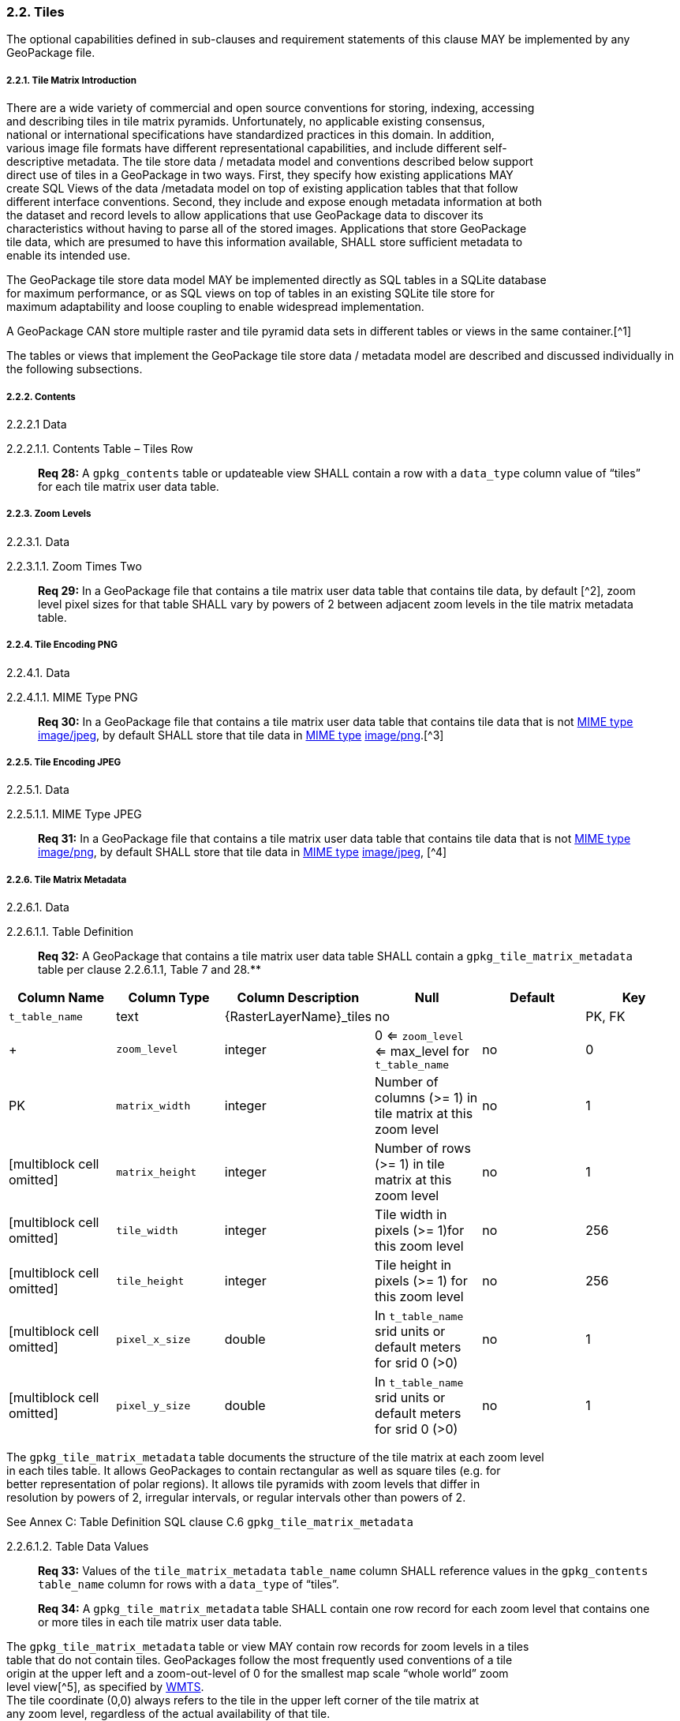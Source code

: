 [[]]
2.2. Tiles
~~~~~~~~~~

The optional capabilities defined in sub-clauses and requirement
statements of this clause MAY be implemented by any GeoPackage file.

[[]]
2.2.1. Tile Matrix Introduction
+++++++++++++++++++++++++++++++

There are a wide variety of commercial and open source conventions for
storing, indexing, accessing +
and describing tiles in tile matrix pyramids. Unfortunately, no
applicable existing consensus, +
national or international specifications have standardized practices in
this domain. In addition, +
various image file formats have different representational capabilities,
and include different self- +
descriptive metadata. The tile store data / metadata model and
conventions described below support +
direct use of tiles in a GeoPackage in two ways. First, they specify how
existing applications MAY +
create SQL Views of the data /metadata model on top of existing
application tables that that follow +
different interface conventions. Second, they include and expose enough
metadata information at both +
the dataset and record levels to allow applications that use GeoPackage
data to discover its +
characteristics without having to parse all of the stored images.
Applications that store GeoPackage +
tile data, which are presumed to have this information available, SHALL
store sufficient metadata to +
enable its intended use.

The GeoPackage tile store data model MAY be implemented directly as SQL
tables in a SQLite database +
for maximum performance, or as SQL views on top of tables in an existing
SQLite tile store for +
maximum adaptability and loose coupling to enable widespread
implementation.

A GeoPackage CAN store multiple raster and tile pyramid data sets in
different tables or views in the same container.[^1]

The tables or views that implement the GeoPackage tile store data /
metadata model are described and discussed individually in the following
subsections.

[[]]
2.2.2. Contents
+++++++++++++++

[[]]
2.2.2.1 Data

[[]]
2.2.2.1.1. Contents Table – Tiles Row

_________________________________________________________________________________________________________________________________________________________
*Req 28:* A `gpkg_contents` table or updateable view SHALL contain a row
with a `data_type` column value of “tiles” for each tile matrix user
data table.
_________________________________________________________________________________________________________________________________________________________

[[]]
2.2.3. Zoom Levels
++++++++++++++++++

[[]]
2.2.3.1. Data

[[]]
2.2.3.1.1. Zoom Times Two

____________________________________________________________________________________________________________________________________________________________________________________________________________________________________________________
*Req 29:* In a GeoPackage file that contains a tile matrix user data
table that contains tile data, by default [^2], zoom level pixel sizes
for that table SHALL vary by powers of 2 between adjacent zoom levels in
the tile matrix metadata table.
____________________________________________________________________________________________________________________________________________________________________________________________________________________________________________________

[[]]
2.2.4. Tile Encoding PNG
++++++++++++++++++++++++

[[]]
2.2.4.1. Data

[[]]
2.2.4.1.1. MIME Type PNG

____________________________________________________________________________________________________________________________________________________________________________________________________________________________________________________________________________________________________________________________________________________________________
*Req 30:* In a GeoPackage file that contains a tile matrix user data
table that contains tile data that is not
http://www.ietf.org/rfc/rfc2046.txt[MIME type]
http://www.jpeg.org/public/jfif.pdf[image/jpeg], by default SHALL store
that tile data in
http://www.iana.org/assignments/media-types/index.html[MIME type]
http://libpng.org/pub/png/[image/png].[^3]
____________________________________________________________________________________________________________________________________________________________________________________________________________________________________________________________________________________________________________________________________________________________________

[[]]
2.2.5. Tile Encoding JPEG
+++++++++++++++++++++++++

[[]]
2.2.5.1. Data

[[]]
2.2.5.1.1. MIME Type JPEG

_____________________________________________________________________________________________________________________________________________________________________________________________________________________________________________________________________________________________________________________________________________________________________
*Req 31:* In a GeoPackage file that contains a tile matrix user data
table that contains tile data that is not
http://www.iana.org/assignments/media-types/index.html[MIME type]
http://libpng.org/pub/png/[image/png], by default SHALL store that tile
data in http://www.ietf.org/rfc/rfc2046.txt[MIME type]
http://www.jpeg.org/public/jfif.pdf[image/jpeg], [^4]
_____________________________________________________________________________________________________________________________________________________________________________________________________________________________________________________________________________________________________________________________________________________________________

[[]]
2.2.6. Tile Matrix Metadata
+++++++++++++++++++++++++++

[[]]
2.2.6.1. Data

[[]]
2.2.6.1.1. Table Definition

____________________________________________________________________________________________________________________________________________________________
*Req 32:* A GeoPackage that contains a tile matrix user data table SHALL
contain a `gpkg_tile_matrix_metadata` table per clause 2.2.6.1.1, Table
7 and 28.**
____________________________________________________________________________________________________________________________________________________________

[cols=",,,,,",options="header",]
|=======================================================================
|Column Name |Column Type |Column Description |Null |Default |Key
|`t_table_name` |text |\{RasterLayerName}_tiles |no | | PK, FK | +
| `zoom_level` | integer | 0 <= `zoom_level` <= max_level for
`t_table_name` |no |0 |PK

|`matrix_width` |integer |Number of columns (>= 1) in tile matrix at
this zoom level |no |1 |[multiblock cell omitted]

|`matrix_height` |integer |Number of rows (>= 1) in tile matrix at this
zoom level |no |1 |[multiblock cell omitted]

|`tile_width` |integer |Tile width in pixels (>= 1)for this zoom level
|no |256 |[multiblock cell omitted]

|`tile_height` |integer |Tile height in pixels (>= 1) for this zoom
level |no |256 |[multiblock cell omitted]

|`pixel_x_size` |double |In `t_table_name` srid units or default meters
for srid 0 (>0) |no |1 |[multiblock cell omitted]

|`pixel_y_size` |double |In `t_table_name` srid units or default meters
for srid 0 (>0) |no |1 |[multiblock cell omitted]
|=======================================================================

The `gpkg_tile_matrix_metadata` table documents the structure of the
tile matrix at each zoom level +
in each tiles table. It allows GeoPackages to contain rectangular as
well as square tiles (e.g. for +
better representation of polar regions). It allows tile pyramids with
zoom levels that differ in +
resolution by powers of 2, irregular intervals, or regular intervals
other than powers of 2.

See Annex C: Table Definition SQL clause C.6 `gpkg_tile_matrix_metadata`

[[]]
2.2.6.1.2. Table Data Values

____________________________________________________________________________________________________________________________________________________________________________
*Req 33:* Values of the `tile_matrix_metadata` `table_name` column SHALL
reference values in the `gpkg_contents` `table_name` column for rows
with a `data_type` of “tiles”.
____________________________________________________________________________________________________________________________________________________________________________

___________________________________________________________________________________________________________________________________________________________________
*Req 34:* A `gpkg_tile_matrix_metadata` table SHALL contain one row
record for each zoom level that contains one or more tiles in each tile
matrix user data table.
___________________________________________________________________________________________________________________________________________________________________

The `gpkg_tile_matrix_metadata` table or view MAY contain row records
for zoom levels in a tiles +
table that do not contain tiles. GeoPackages follow the most frequently
used conventions of a tile +
origin at the upper left and a zoom-out-level of 0 for the smallest map
scale “whole world” zoom +
level view[^5], as specified by
http://portal.opengeospatial.org/files/?artifact_id=35326[WMTS]. +
The tile coordinate (0,0) always refers to the tile in the upper left
corner of the tile matrix at +
any zoom level, regardless of the actual availability of that tile.

____________________________________________________________________________________________________
*Req 35:* The `zoom_level` column value in a `tile_matrix_metadata`
table row SHALL not be negative.
____________________________________________________________________________________________________

________________________________________________________________________________________________________
*Req 36:* The `matrix_width` column value in a `tile_matrix_metadata`
table row SHALL be greater than 0.
________________________________________________________________________________________________________

_________________________________________________________________________________________________________
*Req 37:* The `matrix_height` column value in a `tile_matrix_metadata`
table row SHALL be greater than 0.
_________________________________________________________________________________________________________

______________________________________________________________________________________________________
*Req 38:* The `tile_width` column value in a `tile_matrix_metadata`
table row SHALL be greater than 0.
______________________________________________________________________________________________________

_______________________________________________________________________________________________________
*Req 39:* The `tile_height` column value in a `tile_matrix_metadata`
table row SHALL be greater than 0.
_______________________________________________________________________________________________________

________________________________________________________________________________________________________
*Req 40:* The `pixel_x_size` column value in a `tile_matrix_metadata`
table row SHALL be greater than 0.
________________________________________________________________________________________________________

________________________________________________________________________________________________________
*Req 41:* The `pixel_y_size` column value in a `tile_matrix_metadata`
table row SHALL be greater than 0.
________________________________________________________________________________________________________

_____________________________________________________________________________________________________________________________________________________________________________________________
*Req 42:* The `pixel_x_size` and `pixel_y_size` column values for
`zoom_level` column values in a `tile_matrix_metadata` table sorted in
ascending order SHALL be sorted in descending order.
_____________________________________________________________________________________________________________________________________________________________________________________________

Tiles MAY or MAY NOT be provided for level 0 or any other particular
zoom level.[^6] This means that a +
tile matrix set can be sparse, i.e. not contain a tile for any
particular position at a certain tile +
zoom level.[^7] This does not affect the spatial extent stated by the
min/max x/y columns values in the +
`gpkg_contents` record for the same `table_name`, or the tile matrix
width and height at that +
level.[^8]

[[]]
2.2.7. Tile Matrix User Data
++++++++++++++++++++++++++++

[[]]
2.2.7.1. Data

[[]]
2.2.7.1.1. Table Definition

___________________________________________________________________________________________________________________________________________________________________
*Req 43:* Each tile matrix set in a GeoPackage file SHALL be stored in a
different tiles table or updateable view with a unique name per clause
2.2.7.1.1, 8and 31.
___________________________________________________________________________________________________________________________________________________________________

[cols=",,,,,",options="header",]
|=======================================================================
|Column Name |Column Type |Column Description |Null |Default |Key
|`id` |integer |Autoincrement primary key |no |[multiblock cell omitted]
|PK

|`zoom_level` |integer |min(zoom_level) <= `zoom_level` <=
max(zoom_level) for `t_table_name` |no |0 |UK

|`tile_column` |integer |0 to `tile_matrix_metadata` `matrix_width` – 1
|no |0 |UK

|`tile_row` |integer |0 to `tile_matrix_metadata` `matrix_height` - 1
|no |0 |UK

|`tile_data` |BLOB |Of an image MIME type specified in clause 10.2 |no
|[multiblock cell omitted] |[multiblock cell omitted]
|=======================================================================

See Annex C: Table Definition SQL clause C.7 `sample_matrix_tiles`

[[]]
2.2.7.1.2. Table Data Values

Each tiles table or view[^9] MAY contain tile matrices at zero or more
zoom levels of different spatial resolution (map scale).

_______________________________________________________________________________________________________________________________________________________________________________________________________________________________________________________________________
*Req 44:* For each distinct `table_name` from the
`gpkg_tile_matrix_metadata` (tmm) table, the tile matrix set (tms) user
data table `zoom_level` column value in a GeoPackage file SHALL be in
the range min(tmm.zoom_level) <= tms.zoom_level <= max(tmm.zoom_level).
_______________________________________________________________________________________________________________________________________________________________________________________________________________________________________________________________________

______________________________________________________________________________________________________________________________________________________________________________________________________________________________________________________________________________________________________________
*Req 45:* For each distinct `table_name` from the `tile_matrix_metadata`
(tmm) table, the tile matrix set (tms) user data table `tile_column`
column value in a GeoPackage file SHALL be in the range 0 <=
tms.tile_column <= tmm.matrix_width – 1 where the tmm and tms
`zoom_level` column values are equal.
______________________________________________________________________________________________________________________________________________________________________________________________________________________________________________________________________________________________________________

_________________________________________________________________________________________________________________________________________________________________________________________________________________________________________________________________________________________________________
*Req 46:* For each distinct `table_name` from the `tile_matrix_metadata`
(tmm) table, the tile matrix set (tms) user data table `tile_row` column
value in a GeoPackage file SHALL be in the range 0 <= tms.tile_row <=
tmm.matrix_height – 1 where the tmm and tms `zoom_level` column values
are equal.
_________________________________________________________________________________________________________________________________________________________________________________________________________________________________________________________________________________________________________

All tiles at a particular zoom level have the same `pixel_x_size` and
`pixel_y_size` values specified in the `gpkg_tile_matrix_metadata` row
record for that tiles table and zoom level.[^10]
